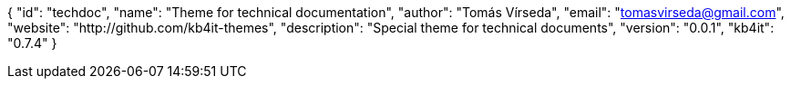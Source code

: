 {
    "id": "techdoc",
    "name": "Theme for technical documentation",
    "author": "Tomás Vírseda",
    "email": "tomasvirseda@gmail.com",
    "website": "http://github.com/kb4it-themes",
    "description": "Special theme for technical documents",
    "version": "0.0.1",
    "kb4it": "0.7.4"
}
